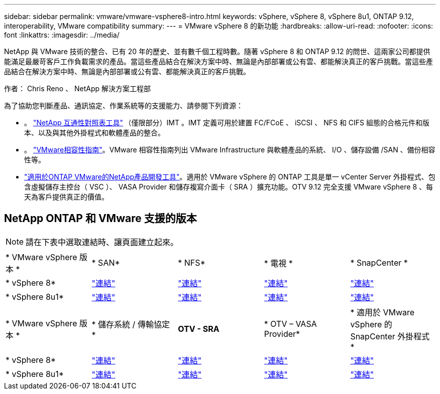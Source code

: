 ---
sidebar: sidebar 
permalink: vmware/vmware-vsphere8-intro.html 
keywords: vSphere, vSphere 8, vSphere 8u1, ONTAP 9.12, interoperability, VMware compatibility 
summary:  
---
= VMware vSphere 8 的新功能
:hardbreaks:
:allow-uri-read: 
:nofooter: 
:icons: font
:linkattrs: 
:imagesdir: ../media/


[role="lead"]
NetApp 與 VMware 技術的整合、已有 20 年的歷史、並有數千個工程時數。隨著 vSphere 8 和 ONTAP 9.12 的問世、這兩家公司都提供能滿足最嚴苛客戶工作負載需求的產品。當這些產品結合在解決方案中時、無論是內部部署或公有雲、都能解決真正的客戶挑戰。當這些產品結合在解決方案中時、無論是內部部署或公有雲、都能解決真正的客戶挑戰。

作者： Chris Reno 、 NetApp 解決方案工程部

為了協助您判斷產品、通訊協定、作業系統等的支援能力、請參閱下列資源：

* 。 https://mysupport.netapp.com/matrix/#welcome["NetApp 互通性對照表工具"] （僅限部分）IMT 。IMT 定義可用於建置 FC/FCoE 、 iSCSI 、 NFS 和 CIFS 組態的合格元件和版本、以及與其他外掛程式和軟體產品的整合。
* 。 https://www.vmware.com/resources/compatibility/search.php?deviceCategory=san&details=1&partner=64&isSVA=0&page=1&display_interval=10&sortColumn=Partner&sortOrder=Asc["VMware相容性指南"]。VMware 相容性指南列出 VMware Infrastructure 與軟體產品的系統、 I/O 、儲存設備 /SAN 、備份相容性等。
* https://www.netapp.com/support-and-training/documentation/ontap-tools-for-vmware-vsphere-documentation/"["適用於ONTAP VMware的NetApp產品開發工具"]。適用於 VMware vSphere 的 ONTAP 工具是單一 vCenter Server 外掛程式、包含虛擬儲存主控台（ VSC ）、 VASA Provider 和儲存複寫介面卡（ SRA ）擴充功能。OTV 9.12 完全支援 VMware vSphere 8 、每天為客戶提供真正的價值。




== NetApp ONTAP 和 VMware 支援的版本


NOTE: 請在下表中選取連結時、讓頁面建立起來。

[cols="20%, 20%, 20%, 20%, 20%"]
|===


| * VMware vSphere 版本 * | * SAN* | * NFS* | * 電視 * | * SnapCenter * 


| * vSphere 8* | https://imt.netapp.com/matrix/imt.jsp?components=105985;&solution=1&isHWU&src=IMT["連結"] | https://imt.netapp.com/matrix/imt.jsp?components=105985;&solution=976&isHWU&src=IMT["連結"] | https://imt.netapp.com/matrix/imt.jsp?components=105986;&solution=1777&isHWU&src=IMT["連結"] | https://imt.netapp.com/matrix/imt.jsp?components=105985;&solution=1517&isHWU&src=IMT["連結"] 


| * vSphere 8u1* | https://imt.netapp.com/matrix/imt.jsp?components=110521;&solution=1&isHWU&src=IMT["連結"] | https://imt.netapp.com/matrix/imt.jsp?components=110521;&solution=976&isHWU&src=IMT["連結"] | https://imt.netapp.com/matrix/imt.jsp?components=110521;&solution=1777&isHWU&src=IMT["連結"] | https://imt.netapp.com/matrix/imt.jsp?components=110521;&solution=1517&isHWU&src=IMT["連結"] 
|===
[cols="20%, 20%, 20%, 20%, 20%"]
|===


| * VMware vSphere 版本 * | * 儲存系統 / 傳輸協定 * | *OTV - SRA* | * OTV – VASA Provider* | * 適用於 VMware vSphere 的 SnapCenter 外掛程式 * 


| * vSphere 8* | https://www.vmware.com/resources/compatibility/search.php?deviceCategory=san&details=1&partner=64&releases=589&FirmwareVersion=ONTAP%209.0,ONTAP%209.1,ONTAP%209.10.1,ONTAP%209.11.1,ONTAP%209.12.1,ONTAP%209.2,ONTAP%209.3,ONTAP%209.4,ONTAP%209.5,ONTAP%209.6,ONTAP%209.7,ONTAP%209.8,ONTAP%209.9,ONTAP%209.9.1%20P3,ONTAP%209.%6012.1&isSVA=0&page=1&display_interval=10&sortColumn=Partner&sortOrder=Asc["連結"] | https://www.vmware.com/resources/compatibility/search.php?deviceCategory=sra&details=1&partner=64&sraName=587&page=1&display_interval=10&sortColumn=Partner&sortOrder=Asc["連結"] | https://www.vmware.com/resources/compatibility/detail.php?deviceCategory=wcp&productid=55380&vcl=true["連結"] | https://www.vmware.com/resources/compatibility/search.php?deviceCategory=vvols&details=1&partner=64&releases=589&page=1&display_interval=10&sortColumn=Partner&sortOrder=Asc["連結"] 


| * vSphere 8u1* | https://www.vmware.com/resources/compatibility/search.php?deviceCategory=san&details=1&partner=64&releases=652&FirmwareVersion=ONTAP%209.0,ONTAP%209.1,ONTAP%209.10.1,ONTAP%209.11.1,ONTAP%209.12.1,ONTAP%209.2,ONTAP%209.3,ONTAP%209.4,ONTAP%209.5,ONTAP%209.6,ONTAP%209.7,ONTAP%209.8,ONTAP%209.9,ONTAP%209.9.1%20P3,ONTAP%209.%6012.1&isSVA=0&page=1&display_interval=10&sortColumn=Partner&sortOrder=Asc["連結"] | https://www.vmware.com/resources/compatibility/search.php?deviceCategory=sra&details=1&partner=64&sraName=587&page=1&display_interval=10&sortColumn=Partner&sortOrder=Asc["連結"] | https://www.vmware.com/resources/compatibility/detail.php?deviceCategory=wcp&productid=55380&vcl=true["連結"] | https://www.vmware.com/resources/compatibility/detail.php?deviceCategory=wcp&productid=55380&vcl=true["連結"] 
|===